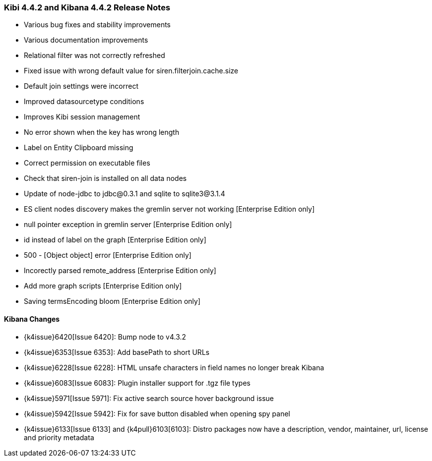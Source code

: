 === Kibi 4.4.2 and Kibana 4.4.2 Release Notes

* Various bug fixes and stability improvements
* Various documentation improvements
* Relational filter was not correctly refreshed
* Fixed issue with wrong default value for siren.filterjoin.cache.size
* Default join settings were incorrect
* Improved datasourcetype conditions
* Improves Kibi session management
* No error shown when the key has wrong length
* Label on Entity Clipboard missing
* Correct permission on executable files
* Check that siren-join is installed on all data nodes
* Update of node-jdbc to jdbc@0.3.1 and sqlite to sqlite3@3.1.4
* ES client nodes discovery makes the gremlin server not working [Enterprise Edition only]
* null pointer exception in gremlin server [Enterprise Edition only]
* id instead of label on the graph [Enterprise Edition only]
* 500 - [Object object] error [Enterprise Edition only]
* Incorectly parsed remote_address [Enterprise Edition only]
* Add more graph scripts [Enterprise Edition only]
* Saving termsEncoding bloom [Enterprise Edition only]

==== Kibana Changes

* {k4issue}6420[Issue 6420]: Bump node to v4.3.2
* {k4issue}6353[Issue 6353]: Add basePath to short URLs
* {k4issue}6228[Issue 6228]: HTML unsafe characters in field names no longer break Kibana
* {k4issue}6083[Issue 6083]: Plugin installer support for .tgz file types
* {k4issue}5971[Issue 5971]: Fix active search source hover background issue
* {k4issue}5942[Issue 5942]: Fix for save button disabled when opening spy panel
* {k4issue}6133[Issue 6133] and {k4pull}6103[6103]: Distro packages now have a description, vendor, maintainer, url, license and priority metadata
